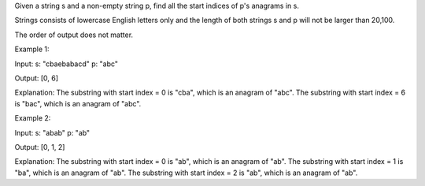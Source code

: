 Given a string s and a non-empty string p, find all the start indices of
p's anagrams in s.

Strings consists of lowercase English letters only and the length of
both strings s and p will not be larger than 20,100.

The order of output does not matter.

Example 1:

Input: s: "cbaebabacd" p: "abc"

Output: [0, 6]

Explanation: The substring with start index = 0 is "cba", which is an
anagram of "abc". The substring with start index = 6 is "bac", which is
an anagram of "abc".

Example 2:

Input: s: "abab" p: "ab"

Output: [0, 1, 2]

Explanation: The substring with start index = 0 is "ab", which is an
anagram of "ab". The substring with start index = 1 is "ba", which is an
anagram of "ab". The substring with start index = 2 is "ab", which is an
anagram of "ab".
